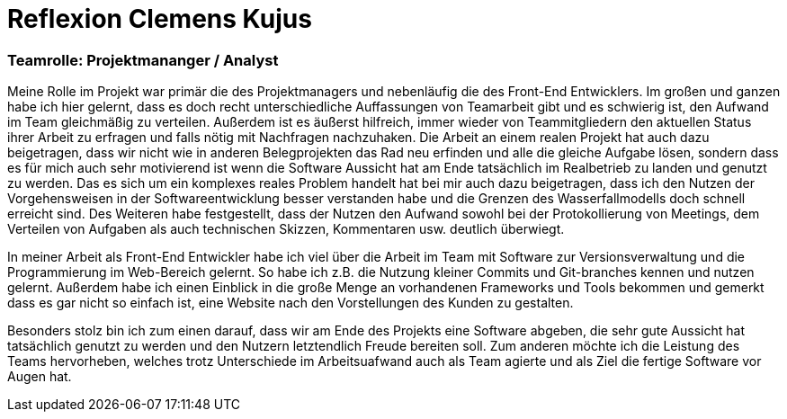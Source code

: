 = Reflexion Clemens Kujus

=== Teamrolle: Projektmananger / Analyst

Meine Rolle im Projekt war primär die des Projektmanagers und nebenläufig die des Front-End 
Entwicklers. Im großen und ganzen habe ich hier gelernt, dass es doch recht unterschiedliche 
Auffassungen  von Teamarbeit gibt und es schwierig ist, den Aufwand im Team gleichmäßig zu 
verteilen. Außerdem ist es äußerst hilfreich, immer wieder von Teammitgliedern den aktuellen 
Status ihrer Arbeit zu erfragen und falls nötig mit Nachfragen nachzuhaken. Die Arbeit an einem 
realen Projekt hat auch dazu beigetragen, dass wir nicht wie in anderen Belegprojekten das Rad 
neu erfinden und alle die gleiche Aufgabe lösen, sondern dass es für mich auch sehr motivierend 
ist wenn die Software Aussicht hat am Ende tatsächlich im Realbetrieb zu landen und genutzt zu 
werden. Das es sich um ein komplexes reales Problem handelt hat bei mir auch dazu beigetragen, 
dass ich den Nutzen der Vorgehensweisen in der Softwareentwicklung besser verstanden habe und 
die Grenzen des Wasserfallmodells doch schnell erreicht sind. Des Weiteren habe festgestellt, 
dass der Nutzen den Aufwand sowohl bei der Protokollierung von Meetings, dem Verteilen von 
Aufgaben als auch technischen Skizzen, Kommentaren usw. deutlich überwiegt.

In meiner Arbeit als Front-End Entwickler habe ich viel über die Arbeit im Team mit Software zur 
Versionsverwaltung und die Programmierung im Web-Bereich gelernt. So habe ich z.B. die Nutzung 
kleiner Commits und Git-branches kennen und nutzen gelernt. Außerdem habe ich einen Einblick in 
die große Menge an vorhandenen Frameworks und Tools bekommen und gemerkt dass es gar nicht so 
einfach ist, eine Website nach den Vorstellungen des Kunden zu gestalten.

Besonders stolz bin ich zum einen darauf, dass wir am Ende des Projekts eine Software abgeben, 
die sehr gute Aussicht hat tatsächlich genutzt zu werden und den Nutzern letztendlich Freude 
bereiten soll. Zum anderen möchte ich die Leistung des Teams hervorheben, welches trotz 
Unterschiede im Arbeitsuafwand auch als Team agierte und als Ziel die fertige Software vor Augen 
hat.